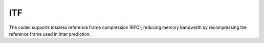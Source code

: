 ITF
---

The codec supports lossless reference frame compression (RFC), reducing memory bandwidth by recompressing the reference frame used in inter prediction.

.. table::
   :align: left
   :widths: auto

   .. include:: itf_sub.rst
